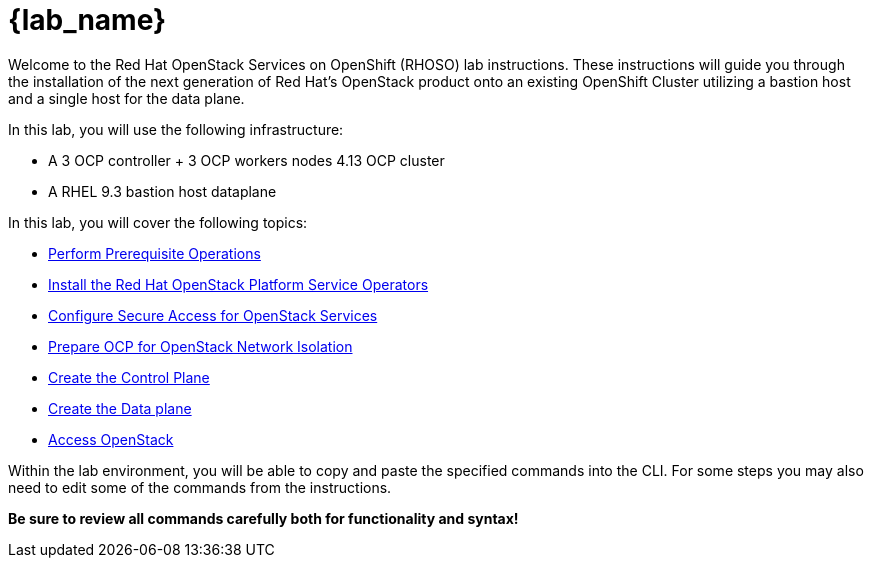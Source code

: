 = {lab_name}

Welcome to the Red Hat OpenStack Services on OpenShift (RHOSO) lab instructions.
These instructions will guide you through the installation of the next generation of Red Hat's OpenStack product onto an existing OpenShift Cluster utilizing a bastion host and a single host for the data plane.

In this lab, you will use the following infrastructure:

* A 3 OCP controller + 3 OCP workers nodes 4.13 OCP cluster
* A RHEL 9.3 bastion host dataplane

In this lab, you will cover the following topics:

* xref:prereqs.adoc[Perform Prerequisite Operations]
* xref:install-operators.adoc[Install the Red Hat OpenStack Platform Service Operators]
* xref:secure.adoc[Configure Secure Access for OpenStack Services]
* xref:network-isolation.adoc[Prepare OCP for OpenStack Network Isolation]
* xref:create-cp.adoc[Create the Control Plane]
* xref:create-dp.adoc[Create the Data plane]
* xref:access.adoc[Access OpenStack]

Within the lab environment, you will be able to copy and paste the specified commands into the CLI.
For some steps you may also need to edit some of the commands from the  instructions.

*Be sure to review all commands carefully both for functionality and syntax!*
